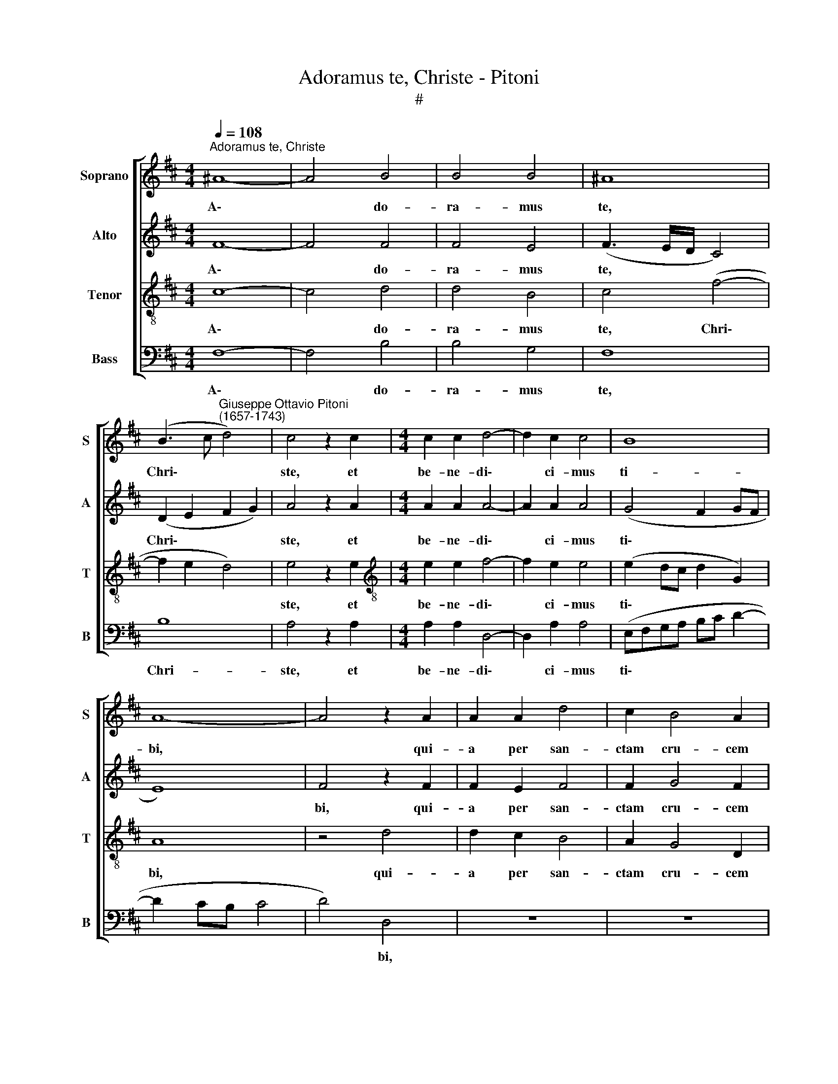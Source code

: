 X:1
T:Adoramus te, Christe - Pitoni
T:#
%%score [ 1 2 3 4 ]
L:1/8
Q:1/4=108
M:4/4
K:D
V:1 treble nm="Soprano" snm="S"
V:2 treble nm="Alto" snm="A"
V:3 treble-8 nm="Tenor" snm="T"
V:4 bass nm="Bass" snm="B"
V:1
"^Adoramus te, Christe" ^A8- | A4 B4 | B4 B4 | ^A8 | %4
w: A\-|* do-|ra- mus|te,|
 (B3 c"^Giuseppe Ottavio Pitoni\n(1657-1743)" d4) | c4 z2 c2 |[M:4/4] c2 c2 d4- | d2 c2 c4 | B8 | %9
w: Chri\- * *|ste, et|be- ne- di\-|* ci- mus|ti-|
 A8- | A4 z2 A2 | A2 A2 d4 | c2 B4 A2 | G4 F4 | B4 B2 A2 | G2 F2 (EFGA | Bc d3 c) B2- | %17
w: bi,|* qui-|a per san-|ctam cru- cem|tu- am,|qui- a per|san- ctam cru\- * * *|* * * * cem|
 B2 (A4 ^G2) | A4 z2 A2- | A2 F2 B4- | B2 A2 (G4 | F3 G) A4 | z2 A2 F2 (d2- | d2 c3) B B2- | %24
w: * tu\- *|am, re\-|* de- mi\-|* sti mun\-|* * dum,|re- de- mi\-|* * sti mun\-|
 (B2 ^A2) B2 d2 | d2 c2 B4 | A2 G4 F2 | B4 A2 A2- | A2 F2 B4- | B2 A2 G4- | G4 F4- | %31
w: * * dum, qui-|a per san-|ctam cru- cem|tu- am, re\-|* de- mi\-|* sti mun\-|* dum.|
 F4 z2[Q:1/4=106] c2- |[Q:1/4=104] c2[Q:1/4=102] F2[Q:1/4=99] d4- | %33
w: * Mi\-|* se- re\-|
[Q:1/4=96] d2[Q:1/4=94] c2[Q:1/4=91] B4 |[Q:1/4=90] !fermata!^A8 |] %35
w: * re no-|bis.|
V:2
 F8- | F4 F4 | F4 E4 | (F3 E/D/ C4) | (D2 E2 F2 G2) | A4 z2 A2 |[M:4/4] A2 A2 A4- | A2 A2 A4 | %8
w: A\-|* do-|ra- mus|te, * * *|Chri\- * * *|ste, et|be- ne- di\-|* ci- mus|
 (G4 F2 GF | E8) | F4 z2 F2 | F2 E2 F4 | F2 G4 F2 | E4 D2 F2 | F2 E2 D2 C2 | E2 F2 (G4- | %16
w: ti\- * * *||bi, qui-|a per san-|ctam cru- cem|tu- am, qui-|a per san- ctam|cru- cem tu\-|
 G2 FE F4) | E8 | z2 E4 C2 | (F4 E2) (DC) | (DE F4) E2 | z2 F4 E2 | A4 (D3 C) | (DE F4 E2) | %24
w: |am,|re- de-|mi\- * sti *|mun\- * * dum,|re- de-|mi- sti *|mun\- * * *|
 F6 D2 | F2 F2 G4 | F2 E4 C2 | B,4 C4 | F4 D4 | G6 F2 | (E2 D2 C4) | D2 D4 C2 | F8 | F4 F4 | %34
w: dum, qui-|a per san-|ctam cru- cem|tu- am,|re- de-|mi- sti|mun\- * *|dum. Mi- se-|re-|re no-|
 !fermata!F8 |] %35
w: bis.|
V:3
 c8- | c4 d4 | d4 B4 | c4 (f4- | f2 e2 d4) | e4 z2 e2 |[M:4/4][K:treble-8] e2 e2 f4- | f2 e2 e4 | %8
w: A\-|* do-|ra- mus|te, Chri\-||ste, et|be- ne- di\-|* ci- mus|
 (e2 dc d2 G2) | A8 | z4 d4 | d2 c2 B4 | A2 G4 D2 | E4 F4 | z4 f4 | B2 B2 B4 | B4 d4- | d2 c2 B4 | %18
w: ti\- * * * *|bi,|qui-|a per san-|ctam cru- cem|tu- am,|qui-|a per san-|ctam cru\-|* cem tu-|
 A2 c4 A2 | d4 G4 | (G2 A2 B2 c2) | d2 d4 c2 | f6 f2 | (B2 c2 d2 cB) | c4 B2 f2 | B2 c2 d4 | %26
w: am, re- de-|mi- sti|mun\- * * *|dum, re- de-|mi- sti|mun\- * * * *|* dum, qui-|a per san-|
 d2 B4 A2 | (d2 e2 f3 e/d/) | c2 d4 B2 | e6 d2 | (c2 B4 ^A2) | B4 A4 | A2 (d3 c B2- | B2) A2 d4 | %34
w: ctam cru- cem|tu\- * * * *|am, re- de-|mi- sti|mun\- * *|dum. Mi-|se- re\- * *|* re no-|
 !fermata!c8 |] %35
w: bis.|
V:4
 F,8- | F,4 B,4 | B,4 G,4 | F,8 | B,8 | A,4 z2 A,2 |[M:4/4] A,2 A,2 D,4- | D,2 A,2 A,4 | %8
w: A\-|* do-|ra- mus|te,|Chri-|ste, et|be- ne- di\-|* ci- mus|
 (E,F,G,A, B,C D2- | D2 CB, C4 | D4) D,4 | z8 | z8 | z2 B,2 B,2 A,2 | G,4 F,4 | E,2 ^D,2 (E,3 F, | %16
w: ti\- * * * * * *||* bi,|||qui- a per|san- ctam|cru- cem tu\- *|
 G,4 D,4 | E,8) | A,8 | z8 | z8 | z4 A,4- | A,2 F,2 B,4- | B,2 A,2 G,4 | F,4 z2 B,2 | B,2 A,2 G,4 | %26
w: ||am,|||re-|* de- mi\-|* sti mun-|dum, qui-|a per san-|
 D,2 E,4 F,2 | G,4 F,2 F,2- | F,2 D,2 G,4- | G,2 F,2 E,4- | (E,4 F,4) | B,,4 F,4 | D,4 B,,4- | %33
w: ctam cru- cem|tu- am, re\-|* de- mi\-|* sti mun\-||dum. Mi-|se- re\-|
 B,,2 F,2 B,,4 | !fermata!F,8 |] %35
w: * re no-|bis.|

